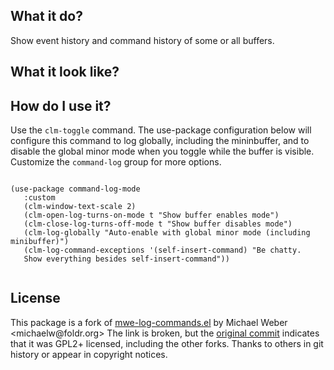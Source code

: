 ** What it do?

   Show event history and command history of some or all buffers.

** What it look like?

   [[https://github.com/lewang/command-log-mode/raw/master/screenshot1.png]]

** How do I use it?

   Use the =clm-toggle= command.  The use-package configuration below will
   configure this command to log globally, including the mininbuffer, and to
   disable the global minor mode when you toggle while the buffer is visible.
   Customize the =command-log= group for more options.

   #+begin_src elisp

     (use-package command-log-mode
        :custom
        (clm-window-text-scale 2)
        (clm-open-log-turns-on-mode t "Show buffer enables mode")
        (clm-close-log-turns-off-mode t "Show buffer disables mode")
        (clm-log-globally "Auto-enable with global minor mode (including minibuffer)")
        (clm-log-command-exceptions '(self-insert-command) "Be chatty.
        Show everything besides self-insert-command"))

   #+end_src

** License

   This package is a fork of [[http://www.foldr.org/~michaelw/emacs/mwe-log-commands.el][mwe-log-commands.el]] by Michael Weber
   <michaelw@foldr.org>  The link is broken, but the [[https://github.com/lewang/command-log-mode/commit/dbaae64724589007d8bd776e6bf38ca2cb88156b][original commit]] indicates that
   it was GPL2+ licensed, including the other forks.  Thanks to others in git
   history or appear in copyright notices.
